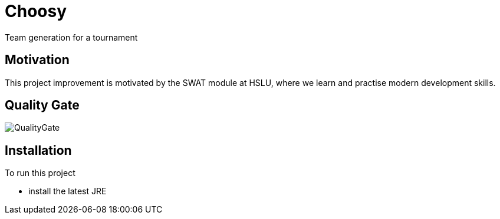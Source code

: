= Choosy

Team generation for a tournament

== Motivation
This project improvement is motivated by the SWAT module at HSLU, where we learn and practise modern development skills.

== Quality Gate
image::https://sonarcloud.io/api/project_badges/quality_gate?project=mfrautschi_choosy[QualityGate]

== Installation
To run this project

* install the latest JRE

